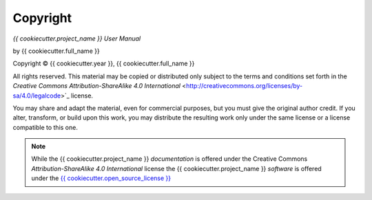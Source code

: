 Copyright
=========

*{{ cookiecutter.project_name }} User Manual*

by {{ cookiecutter.full_name }}

.. |copy|   unicode:: U+000A9 .. COPYRIGHT SIGN

Copyright |copy| {{ cookiecutter.year }}, {{ cookiecutter.full_name }}

All rights reserved.  This material may be copied or distributed only
subject to the terms and conditions set forth in the `Creative Commons
Attribution-ShareAlike 4.0 International`
<http://creativecommons.org/licenses/by-sa/4.0/legalcode>`_ license.

You may share and adapt the material, even for commercial purposes, but
you must give the original author credit.
If you alter, transform, or build upon this
work, you may distribute the resulting work only under the same license or
a license compatible to this one.

.. note::

   While the {{ cookiecutter.project_name }} *documentation* is offered under the
   Creative Commons *Attribution-ShareAlike 4.0 International* license
   the {{ cookiecutter.project_name }} *software* is offered under the
   `{{ cookiecutter.open_source_license }} <http://www.opensource.org/licenses>`_
